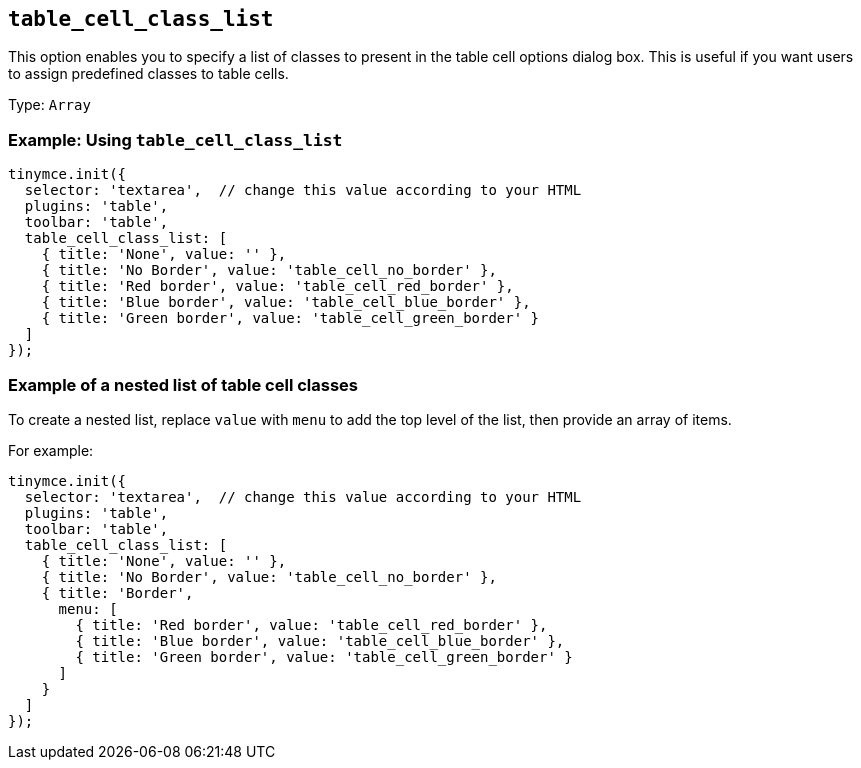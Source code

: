 [[table_cell_class_list]]
== `+table_cell_class_list+`

This option enables you to specify a list of classes to present in the table cell options dialog box. This is useful if you want users to assign predefined classes to table cells.

Type: `+Array+`

=== Example: Using `+table_cell_class_list+`

[source,js]
----
tinymce.init({
  selector: 'textarea',  // change this value according to your HTML
  plugins: 'table',
  toolbar: 'table',
  table_cell_class_list: [
    { title: 'None', value: '' },
    { title: 'No Border', value: 'table_cell_no_border' },
    { title: 'Red border', value: 'table_cell_red_border' },
    { title: 'Blue border', value: 'table_cell_blue_border' },
    { title: 'Green border', value: 'table_cell_green_border' }
  ]
});
----

=== Example of a nested list of table cell classes

To create a nested list, replace `+value+` with `+menu+` to add the top level of the list, then provide an array of items.

For example:

[source,js]
----
tinymce.init({
  selector: 'textarea',  // change this value according to your HTML
  plugins: 'table',
  toolbar: 'table',
  table_cell_class_list: [
    { title: 'None', value: '' },
    { title: 'No Border', value: 'table_cell_no_border' },
    { title: 'Border',
      menu: [
        { title: 'Red border', value: 'table_cell_red_border' },
        { title: 'Blue border', value: 'table_cell_blue_border' },
        { title: 'Green border', value: 'table_cell_green_border' }
      ]
    }
  ]
});
----
